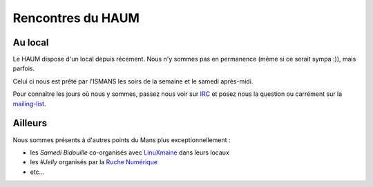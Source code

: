 Rencontres du HAUM
==================

Au local
--------

Le HAUM dispose d'un local depuis récement. Nous n'y sommes pas en permanence (même si ce serait sympa :)), mais
parfois.

Celui ci nous est prêté par l'ISMANS les soirs de la semaine et le samedi après-midi.

Pour connaître les jours où nous y sommes, passez nous voir sur IRC_ et posez nous la question ou carrément sur la
mailing-list_.

.. _IRC: http://irc.lc/freenode/haum
.. _mailing-list: http://lists.matael.org/mailman/listinfo/haum_hackerspace

Ailleurs
--------

Nous sommes présents à d'autres points du Mans plus exceptionnellement :

- les *Samedi Bidouille* co-organisés avec LinuXmaine_ dans leurs locaux
- les *#Jelly* organisés par la `Ruche Numérique`_
- etc...


.. _LinuXmaine: http://www.linuxmaine.org/
.. _Ruche Numérique: http://ruchenumerique.wordpress.com/

